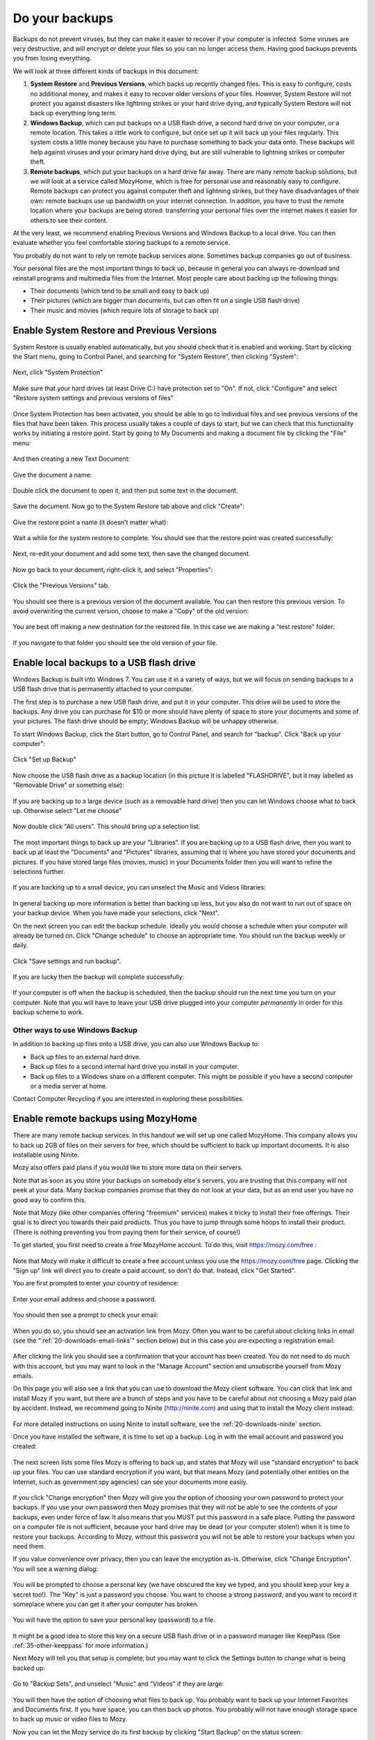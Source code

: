 Do your backups
---------------

Backups do not prevent viruses, but they can make it easier to recover
if your computer is infected. Some viruses are very destructive, and
will encrypt or delete your files so you can no longer access them.
Having good backups prevents you from losing everything.

We will look at three different kinds of backups in this document:

1. **System Restore** and **Previous Versions**, which backs up recently changed
   files. This is easy to configure, costs no additional money, and
   makes it easy to recover older versions of your files. However,
   System Restore will not protect you against disasters like lightning
   strikes or your hard drive dying, and typically System Restore will
   not back up everything long term.

2. **Windows Backup**, which can put backups on a USB flash drive, a second
   hard drive on your computer, or a remote location. This takes a
   little work to configure, but once set up it will back up your files
   regularly. This system costs a little money because you have to
   purchase something to back your data onto. These backups will help
   against viruses and your primary hard drive dying, but are still
   vulnerable to lightning strikes or computer theft.

3. **Remote backups**, which put your backups on a hard drive far away.
   There are many remote backup solutions, but we will look at a
   service called MozyHome, which is free for personal use and
   reasonably easy to configure. Remote backups can protect you against
   computer theft and lightning strikes, but they have disadvantages
   of their own: remote backups use up bandwidth on your internet
   connection. In addition, you have to trust the remote location
   where your backups are being stored: transferring your personal
   files over the internet makes it easier for others to see their
   content.

At the very least, we recommend enabling Previous Versions and Windows
Backup to a local drive. You can then evaluate whether you feel
comfortable storing backups to a remote service. 

You probably do not want to rely on remote backup services alone. Sometimes
backup companies go out of business.

Your personal files are the most important things to back up, because in
general you can always re-download and reinstall programs and multimedia
files from the Internet. Most people care about backing up the following
things:

-  Their documents (which tend to be small and easy to back up)
-  Their pictures (which are bigger than documents, but can often fit on
   a single USB flash drive)
-  Their music and movies (which require lots of storage to back up)

Enable System Restore and Previous Versions
~~~~~~~~~~~~~~~~~~~~~~~~~~~~~~~~~~~~~~~~~~~

System Restore is usually enabled automatically, but you should check
that it is enabled and working. Start by clicking the Start menu, going
to Control Panel, and searching for "System Restore", then clicking
"System":

.. figure:: pix/15-backups/05-sysrestore/00-controlpanel-sysrestore.png
   :align: center
   :alt: Search for System Restore

Next, click "System Protection"

.. figure:: pix/15-backups/05-sysrestore/05-system-protection.png
   :align: center
   :alt: Select System protection

Make sure that your hard drives (at least Drive C:) have protection set
to "On". If not, click "Configure" and select "Restore system settings
and previous versions of files"

.. figure:: pix/15-backups/05-sysrestore/10-drivec-enabled.png
   :align: center
   :alt: Check that Drive C is enabled

Once System Protection has been activated, you should be able to go to
individual files and see previous versions of the files that have been
taken. This process usually takes a couple of days to start, but we can
check that this functionality works by initiating a restore point. Start
by going to My Documents and making a document file by clicking the
"File" menu:

.. figure:: pix/15-backups/05-sysrestore/15-mydocs.png
   :align: center
   :alt: Click File menu

And then creating a new Text Document:

.. figure:: pix/15-backups/05-sysrestore/20-new-txt.png
   :align: center
   :alt: Create new Text Document

Give the document a name:

.. figure:: pix/15-backups/05-sysrestore/25-sample-document.png
   :align: center
   :alt: Rename document

Double click the document to open it, and then put some text in the
document.

.. figure:: pix/15-backups/05-sysrestore/30-notepad01.png
   :align: center
   :alt: Editing document, version 1

Save the document. Now go to the System Restore tab above and click
"Create":

.. figure:: pix/15-backups/05-sysrestore/35-create-restore-point.png
   :align: center
   :alt: Create a new system restore point

Give the restore point a name (it doesn't matter what):

.. figure:: pix/15-backups/05-sysrestore/40-name-restorepoint.png
   :align: center
   :alt: Name the restore point

Wait a while for the system restore to complete. You should see that the
restore point was created successfully:

.. figure:: pix/15-backups/05-sysrestore/45-sysrestore-successful.png
   :align: center
   :alt: Restore point success!

Next, re-edit your document and add some text, then save the changed
document.

.. figure:: pix/15-backups/05-sysrestore/50-notepad02.png
   :align: center
   :alt: Changing the document

Now go back to your document, right-click it, and select "Properties":

.. figure:: pix/15-backups/05-sysrestore/55-file-properties.png
   :align: center
   :alt: Select properties of document

Click the "Previous Versions" tab.

.. figure:: pix/15-backups/05-sysrestore/60-previous-versions-tab.png
   :align: center
   :alt: Previous Versions tab

You should see there is a previous version of the document available.
You can then restore this previous version. To avoid overwriting the
current version, choose to make a "Copy" of the old version:

.. figure:: pix/15-backups/05-sysrestore/65-restore-prev-version.png
   :align: center
   :alt: Restore to a copy

You are best off making a new destination for the restored file. In this
case we are making a "test restore" folder:

.. figure:: pix/15-backups/05-sysrestore/70-copy-location.png
   :align: center
   :alt: Make test restore folder

If you navigate to that folder you should see the old version of your
file.

.. figure:: pix/15-backups/05-sysrestore/30-notepad01.png
   :align: center
   :alt: The original document has been restored (to a different filename). 

Enable local backups to a USB flash drive
~~~~~~~~~~~~~~~~~~~~~~~~~~~~~~~~~~~~~~~~~

Windows Backup is built into Windows 7. You can use it in a variety of
ways, but we will focus on sending backups to a USB flash drive that is
permanently attached to your computer.

The first step is to purchase a new USB flash drive, and put it in your
computer. This drive will be used to store the backups. Any drive you
can purchase for $10 or more should have plenty of space to store your
documents and some of your pictures. The flash drive should be empty;
Windows Backup will be unhappy otherwise.

To start Windows Backup, click the Start button, go to Control Panel,
and search for "backup". Click "Back up your computer":

.. figure:: pix/15-backups/10-usb/00-controlpanel-backup.png
   :align: center
   :alt: Back up your computer

Click "Set up Backup"

.. figure:: pix/15-backups/10-usb/05-set-up-backup.png
   :align: center
   :alt: Set up Backup

Now choose the USB flash drive as a backup location (in this picture it
is labelled "FLASHDRIVE", but it may labelled as "Removable Drive" or
something else):

.. figure:: pix/15-backups/10-usb/10-choose-flash-drive.png
   :align: center
   :alt: Select USB flash drive

If you are backing up to a large device (such as a removable hard drive)
then you can let Windows choose what to back up. Otherwise select "Let
me choose"

.. figure:: pix/15-backups/10-usb/15-let-me-choose.png
   :align: center
   :alt: Let me choose what to back up

Now double click "All users". This should bring up a selection list.

.. figure:: pix/15-backups/10-usb/20-change-settings.png
   :align: center
   :alt: Click "All Users"

The most important things to back up are your "Libraries". If you are
backing up to a USB flash drive, then you want to back up at least the
"Documents" and "Pictures" libraries, assuming that is where you have
stored your documents and pictures. If you have stored large files
(movies, music) in your Documents folder then you will want to refine
the selections further.

.. figure:: pix/15-backups/10-usb/25-make-selections.png
   :align: center
   :alt: Unselecting Music and Videos

If you are backing up to a small device, you can unselect the Music and
Videos libraries:

.. figure:: pix/15-backups/10-usb/30-unselect-movies-music.png
   :align: center
   :alt: Unselecting Music and Videos continued

In general backing up more information is better than backing up less,
but you also do not want to run out of space on your backup device. When
you have made your selections, click "Next".

On the next screen you can edit the backup schedule. Ideally you would
choose a schedule when your computer will already be turned on. Click
"Change schedule" to choose an appropriate time. You should run the
backup weekly or daily.

.. figure:: pix/15-backups/10-usb/40-schedule-screen.png
   :align: center
   :alt: Set backup schedule

Click "Save settings and run backup".

.. figure:: pix/15-backups/10-usb/45-backup-in-progress.png
   :align: center
   :alt: Run initial backup

If you are lucky then the backup will complete successfully:

.. figure:: pix/15-backups/10-usb/50-backup-done.png
   :align: center
   :alt: Initial backup complete

If your computer is off when the backup is scheduled, then the backup
should run the next time you turn on your computer. Note that you will
have to leave your USB drive plugged into your computer *permanently* in
order for this backup scheme to work.

Other ways to use Windows Backup
^^^^^^^^^^^^^^^^^^^^^^^^^^^^^^^^

In addition to backing up files onto a USB drive, you can also use
Windows Backup to:

-  Back up files to an external hard drive.
-  Back up files to a second internal hard drive you install in your
   computer.
-  Back up files to a Windows share on a different computer. This might
   be possible if you have a second computer or a media server at home.

Contact Computer Recycling if you are interested in exploring these
possibilities.

Enable remote backups using MozyHome
~~~~~~~~~~~~~~~~~~~~~~~~~~~~~~~~~~~~

There are many remote backup services. In this handout we will set up
one called MozyHome. This company allows you to back up 2GB of files on
their servers for free, which should be sufficient to back up important
documents. It is also installable using Ninite.

Mozy also offers paid plans if you would like to store more data on
their servers.

Note that as soon as you store your backups on somebody else's servers,
you are trusting that this company will not peek at your data. Many
backup companies promise that they do not look at your data, but as an
end user you have no good way to confirm this.

Note that Mozy (like other companies offering "freemium" services) makes
it tricky to install their free offerings. Their goal is to direct you
towards their paid products. Thus you have to jump through some hoops to
install their product. (There is nothing preventing you from paying them
for their service, of course!)

To get started, you first need to create a free MozyHome account. To do
this, visit https://mozy.com/free :

.. figure:: pix/15-backups/20-mozy/00-mozyfree-webpage.png
   :align: center
   :alt: Mozy Free homepage

Note that Mozy will make it difficult to create a free account unless
you use the https://mozy.com/free page. Clicking the "Sign up" link will
direct you to create a paid account, so don't do that. Instead, click
"Get Started".

You are first prompted to enter your country of residence:

.. figure:: pix/15-backups/20-mozy/03-choose-location.png
   :align: center
   :alt: Choose your country

Enter your email address and choose a password.

.. figure:: pix/15-backups/20-mozy/06-signup-form.png
   :align: center
   :alt: Choose a password

You should then see a prompt to check your email:

.. figure:: pix/15-backups/20-mozy/09-post-signup.png
   :align: center
   :alt: Check your email

When you do so, you should see an activation link from Mozy. Often you
want to be careful about clicking links in email (see the
":ref:`20-downloads-email-links`" section below) but in this case you are 
expecting a registration email:

.. figure:: pix/15-backups/20-mozy/12-confirm-link.png
   :align: center
   :alt: Registration email link

After clicking the link you should see a confirmation that your account
has been created. You do not need to do much with this account, but you
may want to look in the "Manage Account" section and unsubscribe
yourself from Mozy emails.

On this page you will also see a link that you can use to download the
Mozy client software. You can click that link and install Mozy if you
want, but there are a bunch of steps and you have to be careful about
not choosing a Mozy paid plan by accident. Instead, we recommend going
to Ninite (http://ninite.com) and using that to install the Mozy client
instead:

.. figure:: pix/15-backups/20-mozy/17-ninite-mozy.png
   :align: center
   :alt: Install Mozy via Ninite

For more detailed instructions on using Ninite to install software, see
the :ref:`20-downloads-ninite` section.

Once you have installed the software, it is time to set up a backup. Log
in with the email account and password you created:

.. figure:: pix/15-backups/20-mozy/33-sign-in.png
   :align: center
   :alt: Sign into MozyHome client

The next screen lists some files Mozy is offering to back up, and states
that Mozy will use "standard encryption" to back up your files. You can
use standard encryption if you want, but that means Mozy (and
potentially other entities on the Internet, such as government spy
agencies) can see your documents more easily.

.. figure:: pix/15-backups/20-mozy/36-change-encryption.png
   :align: center
   :alt: Change encryption link

If you click "Change encryption" then Mozy will give you the option of
choosing your own password to protect your backups. If you use your own
password then Mozy promises that they will not be able to see the
contents of your backups, even under force of law. It also means that
you MUST put this password in a safe place. Putting the password on a
computer file is not sufficient, because your hard drive may be dead (or
your computer stolen!) when it is time to restore your backups.
According to Mozy, without this password you will not be able to restore
your backups when you need them.

If you value convenience over privacy, then you can leave the encryption
as-is. Otherwise, click "Change Encryption". You will see a warning
dialog:

.. figure:: pix/15-backups/20-mozy/39-confirm-key-management.png
   :align: center
   :alt: Confirm key management

You will be prompted to choose a personal key (we have obscured the key
we typed, and you should keep your key a secret too!). The "Key" is just
a password you choose. You want to choose a strong password, and you
want to record it someplace where you can get it after your computer has
broken.

.. figure:: pix/15-backups/20-mozy/39-personal-key.png
   :align: center
   :alt: Choose a Key

You will have the option to save your personal key (password) to a file.

.. figure:: pix/15-backups/20-mozy/36-save-key.png
   :align: center
   :alt: Save Key

It might be a good idea to store this key on a secure USB flash drive or
in a password manager like KeepPass (See :ref:`35-other-keeppass` for
more information.)

Next Mozy will tell you that setup is complete, but you may want to
click the Settings button to change what is being backed up:

.. figure:: pix/15-backups/20-mozy/45-mozy-status.png
   :align: center
   :alt: Mozy Status

Go to "Backup Sets", and unselect "Music" and "Videos" if they are
large:

.. figure:: pix/15-backups/20-mozy/48-mozy-settings.png
   :align: center
   :alt: Mozy backup selections

You will then have the option of choosing what files to back up. You
probably want to back up your Internet Favorites and Documents first. If
you have space, you can then back up photos. You probably will not have
enough storage space to back up music or video files to Mozy.

Now you can let the Mozy service do its first backup by clicking "Start
Backup" on the status screen:

.. figure:: pix/15-backups/20-mozy/45-mozy-status.png
   :align: center
   :alt: Mozy status screen

By default Mozy will back up your files twice a day. You can change this
frequency. You will also want to be careful about how much bandwidth the
service is using to back up your files.

There is a Mozy icon in your system tray in the bottom-right corner of
your screen. You can click it to see your backup status or change
settings:

.. figure:: pix/15-backups/20-mozy/42-mozy-icon.png
   :align: center
   :alt: Mozy system tray icon

You can also open the Mozy client by clicking the Start menu and
searching for "mozy"

.. figure:: pix/15-backups/20-mozy/51-mozyhome-settings.png
   :align: center
   :alt: Start menu search for Mozy

To restore files from Mozy, open the program and then browse to the
"Restore" tab:

.. figure:: pix/15-backups/20-mozy/54-mozy-restoretab.png
   :align: center
   :alt: Mozy Restore tab

Mozy will keep up to thirty days worth of changes to your files, so if
you accidentally delete a file (or it is infected with a virus like
Cryptolocker) then you can restore it.

You probably do not want to overwrite your old files. Restore your files
to a different location, and then get rid of the damaged files once you
are sure the restored ones are adequate.

Choose the files you want to restore, select "Rename file if file
exists", and then choose to "Restore Files"

.. figure:: pix/15-backups/20-mozy/57-restore-dialog.png
   :align: center
   :alt: Mozy restore files

For more information on using Mozy, use the help option in the program:

.. figure:: pix/15-backups/20-mozy/60-helplinks.png
   :align: center
   :alt: Mozy help options

